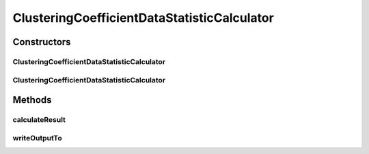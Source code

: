 .. java:import:: java.io File

.. java:import:: java.io IOException

.. java:import:: org.rosuda REngine.REXP

.. java:import:: org.rosuda REngine.REXPMismatchException

.. java:import:: org.rosuda REngine.REngineException

.. java:import:: org.rosuda REngine.Rserve.RserveException

.. java:import:: utils ArraysExt

.. java:import:: utils SimilarityMatrix

.. java:import:: de.clusteval.data DataConfig

.. java:import:: de.clusteval.data.dataset DataSetConfig

.. java:import:: de.clusteval.data.dataset RelativeDataSet

.. java:import:: de.clusteval.data.dataset.format InvalidDataSetFormatVersionException

.. java:import:: de.clusteval.data.dataset.format UnknownDataSetFormatException

.. java:import:: de.clusteval.framework.repository MyRengine

.. java:import:: de.clusteval.framework.repository RegisterException

.. java:import:: de.clusteval.framework.repository Repository

ClusteringCoefficientDataStatisticCalculator
============================================

.. java:package:: de.clusteval.data.statistics
   :noindex:

.. java:type:: public class ClusteringCoefficientDataStatisticCalculator extends DataStatisticCalculator<ClusteringCoefficientDataStatistic>

   :author: Christian Wiwie

Constructors
------------
ClusteringCoefficientDataStatisticCalculator
^^^^^^^^^^^^^^^^^^^^^^^^^^^^^^^^^^^^^^^^^^^^

.. java:constructor:: public ClusteringCoefficientDataStatisticCalculator(Repository repository, long changeDate, File absPath, DataConfig dataConfig) throws RegisterException
   :outertype: ClusteringCoefficientDataStatisticCalculator

   :param repository:
   :param changeDate:
   :param absPath:
   :param dataConfig:
   :throws RegisterException:

ClusteringCoefficientDataStatisticCalculator
^^^^^^^^^^^^^^^^^^^^^^^^^^^^^^^^^^^^^^^^^^^^

.. java:constructor:: public ClusteringCoefficientDataStatisticCalculator(ClusteringCoefficientDataStatisticCalculator other) throws RegisterException
   :outertype: ClusteringCoefficientDataStatisticCalculator

   The copy constructor for this statistic calculator.

   :param other: The object to clone.
   :throws RegisterException:

Methods
-------
calculateResult
^^^^^^^^^^^^^^^

.. java:method:: @Override protected ClusteringCoefficientDataStatistic calculateResult() throws DataStatisticCalculateException
   :outertype: ClusteringCoefficientDataStatisticCalculator

writeOutputTo
^^^^^^^^^^^^^

.. java:method:: @SuppressWarnings @Override public void writeOutputTo(File absFolderPath)
   :outertype: ClusteringCoefficientDataStatisticCalculator


